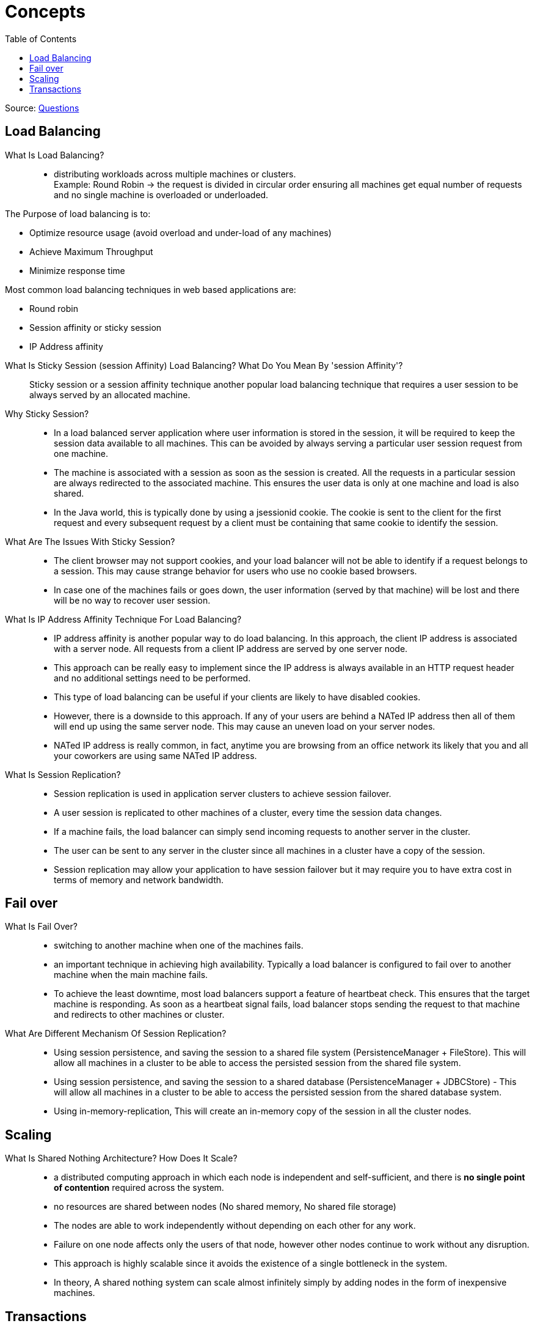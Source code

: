 ifdef::env-github[]
:tip-caption: :bulb:
:note-caption: :information_source:
:important-caption: :heavy_exclamation_mark:
:caution-caption: :fire:
:warning-caption: :warning:
endif::[]
:toc:

= Concepts

Source: https://www.fromdev.com/2013/07/architect-interview-questions-and-answers.html[Questions]

== Load Balancing

What Is Load Balancing?::

*  distributing workloads across multiple machines or clusters. +
Example: Round Robin ->  the request is divided in circular order ensuring all machines get equal number of requests and no single machine is overloaded or underloaded.

The Purpose of load balancing is to:

* Optimize resource usage (avoid overload and under-load of any machines)
* Achieve Maximum Throughput
* Minimize response time

Most common load balancing techniques in web based applications are:

* Round robin
* Session affinity or sticky session
* IP Address affinity

<<<

What Is Sticky Session (session Affinity) Load Balancing? What Do You Mean By 'session Affinity'?::
Sticky session or a session affinity technique another popular load balancing technique that requires a user session to be always served by an allocated machine.


Why Sticky Session?::

* In a load balanced server application where user information is stored in the session, it will be required to keep the session data available to all machines. This can be avoided by always serving a particular user session request from one machine.

* The machine is associated with a session as soon as the session is created. All the requests in a particular session are always redirected to the associated machine. This ensures the user data is only at one machine and load is also shared.

* In the Java world, this is typically done by using a jsessionid cookie. The cookie is sent to the client for the first request and every subsequent request by a client must be containing that same cookie to identify the session.

What Are The Issues With Sticky Session?::

* The client browser may not support cookies, and your load balancer will not be able to identify if a request belongs to a session. This may cause strange behavior for users who use no cookie based browsers.
* In case one of the machines fails or goes down, the user information (served by that machine) will be lost and there will be no way to recover user session.

What Is IP Address Affinity Technique For Load Balancing?::

* IP address affinity is another popular way to do load balancing. In this approach, the client IP address is associated with a server node. All requests from a client IP address are served by one server node.

* This approach can be really easy to implement since the IP address is always available in an HTTP request header and no additional settings need to be performed.

* This type of load balancing can be useful if your clients are likely to have disabled cookies.

* However, there is a downside to this approach. If any of your users are behind a NATed IP address then all of them will end up using the same server node. This may cause an uneven load on your server nodes.

* NATed IP address is really common, in fact, anytime you are browsing from an office network its likely that you and all your coworkers are using same NATed IP address.

What Is Session Replication?::

* Session replication is used in application server clusters to achieve session failover.
* A user session is replicated to other machines of a cluster, every time the session data changes.
* If a machine fails, the load balancer can simply send incoming requests to another server in the cluster.
* The user can be sent to any server in the cluster since all machines in a cluster have a copy of the session.
* Session replication may allow your application to have session failover but it may require you to have extra cost in terms of memory and network bandwidth.

== Fail over

What Is Fail Over?::
* switching to another machine when one of the machines fails.

* an important technique in achieving high availability. Typically a load balancer is configured to fail over to another machine when the main machine fails.

* To achieve the least downtime, most load balancers support a feature of heartbeat check. This ensures that the target machine is responding. As soon as a heartbeat signal fails, load balancer stops sending the request to that machine and redirects to other machines or cluster.

What Are Different Mechanism Of Session Replication?::

* Using session persistence, and saving the session to a shared file system (PersistenceManager + FileStore). This will allow all machines in a cluster to be able to access the persisted session from the shared file system.
* Using session persistence, and saving the session to a shared database (PersistenceManager + JDBCStore) - This will allow all machines in a cluster to be able to access the persisted session from the shared database system.
* Using in-memory-replication, This will create an in-memory copy of the session in all the cluster nodes.


== Scaling

What Is Shared Nothing Architecture? How Does It Scale?::

*  a distributed computing approach in which each node is independent and self-sufficient, and there is *no single point of contention* required across the system.
* no resources are shared between nodes (No shared memory, No shared file storage)
* The nodes are able to work independently without depending on each other for any work.
* Failure on one node affects only the users of that node, however other nodes continue to work without any disruption.
* This approach is highly scalable since it avoids the existence of a single bottleneck in the system.
* In theory, A shared nothing system can scale almost infinitely simply by adding nodes in the form of inexpensive machines.


== Transactions

What Is ACID Property Of A System?::
The properties of a relational database system:

Atomicity:: if one part of the transaction fails, the entire transaction will fail, and the database state will be left unchanged.
Consistency:: any transaction will bring the database from one valid state to another.
Isolation:: the concurrent execution of transactions results in a system state that would be obtained if transactions were executed serially.
Durable:: means that once a transaction has been committed, it will remain so, even in the event of power loss.

What Is BASE Property Of A System?::
BASE properties are the common properties of recently evolved NoSQL databases. According to CAP theorem, a BASE system does not guarantee consistency.

Basically available:: indicates that the system is guaranteed to be available

Eventual consistency:: indicates that the system will become consistent over time, given that the system doesn't receive input during that time.




